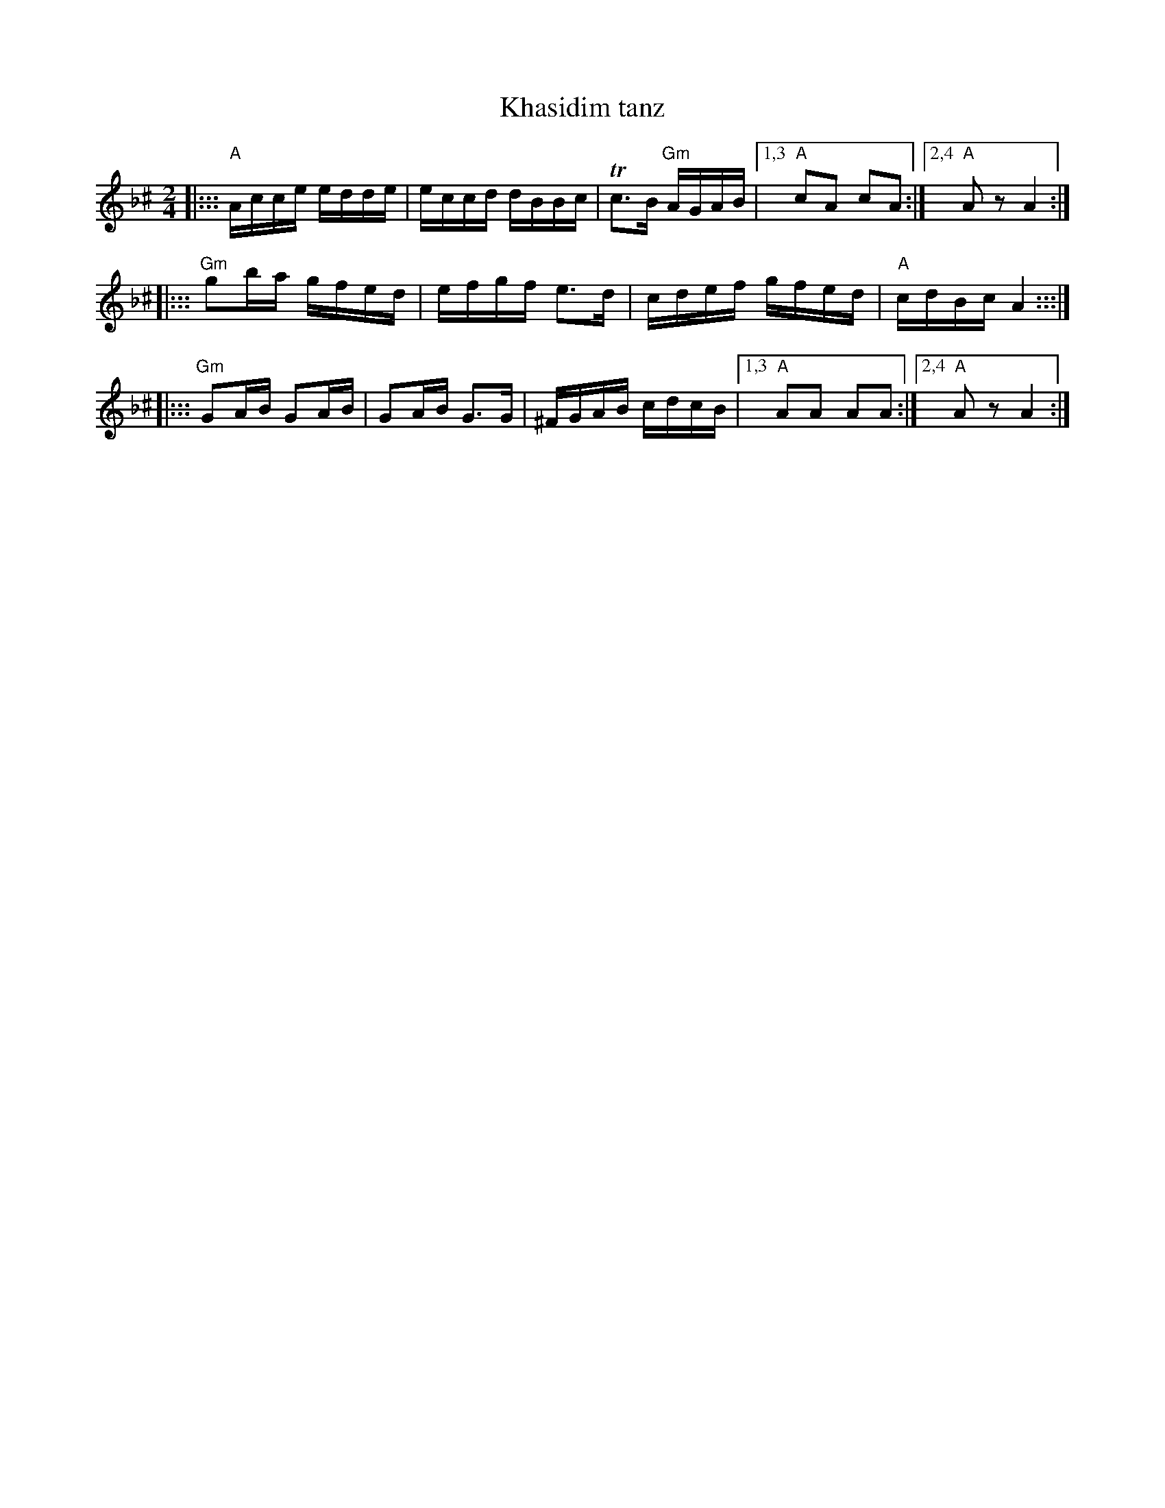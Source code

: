 X: 328
T: Khasidim tanz
N: Handwritten MS
M: 2/4
L: 1/16
K: Aphr^c
|::: "A"Acce edde | eccd dBBc | Tc3B "Gm"AGAB |1,3 "A"c2A2 c2A2 :|2,4 "A"A2z2 A4 :|
|::: "Gm"g2ba gfed | efgf e3d | cdef gfed | "A"cdBc A4 :::|
|::: "Gm"G2AB G2AB | G2AB G3G | ^FGAB cdcB |1,3 "A"A2A2 A2A2 :|2,4 "A"A2z2 A4 :|
